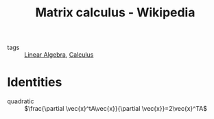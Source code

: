 #+title: Matrix calculus - Wikipedia
#+roam_key: https://en.wikipedia.org/wiki/Matrix_calculus
- tags :: [[file:20200429185809-linear_algebra.org][Linear Algebra]], [[file:20210301094534-calculus.org][Calculus]]

* Identities
  - quadratic :: $\frac{\partial \vec{x}^tA\vec{x}}{\partial \vec{x}}=2\vec{x}^TA$

